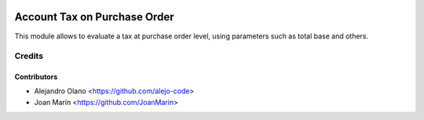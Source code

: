 .. image:: https://img.shields.io/badge/license-AGPL--3-blue.png
   :target: https://www.gnu.org/licenses/agpl
   :alt: License: AGPL-3

=============================
Account Tax on Purchase Order
=============================

This module allows to evaluate a tax at purchase order level,
using parameters such as total base and others.


Credits
=======

Contributors
------------
* Alejandro Olano <https://github.com/alejo-code>
* Joan Marín <https://github.com/JoanMarin>

